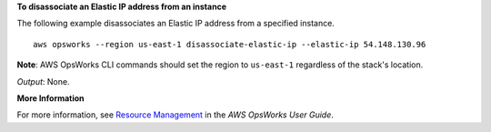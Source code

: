 **To disassociate an Elastic IP address from an instance**

The following example disassociates an Elastic IP address from a specified instance. ::

  aws opsworks --region us-east-1 disassociate-elastic-ip --elastic-ip 54.148.130.96

**Note**: AWS OpsWorks CLI commands should set the region to ``us-east-1`` regardless of the stack's location.

*Output*: None.

**More Information**

For more information, see `Resource Management`_ in the *AWS OpsWorks User Guide*.

.. _`Resource Management`: http://docs.aws.amazon.com/opsworks/latest/userguide/resources.html

